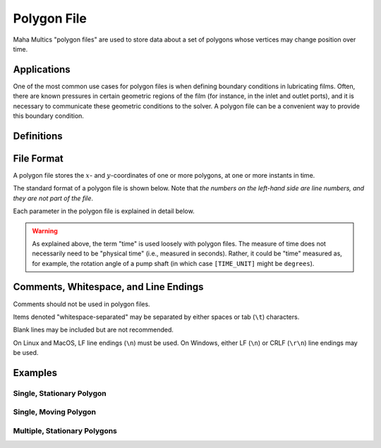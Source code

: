 .. _fileref-polygon_file:

Polygon File
============

Maha Multics "polygon files" are used to store data about a set of polygons
whose vertices may change position over time.


Applications
------------

One of the most common use cases for polygon files is when defining boundary
conditions in lubricating films.  Often, there are known pressures in certain
geometric regions of the film (for instance, in the inlet and outlet ports),
and it is necessary to communicate these geometric conditions to the solver.
A polygon file can be a convenient way to provide this boundary condition.

.. dropdown:: Sample Application: Axial Piston Pump
    :animate: fade-in

    Suppose that you are simulating an `axial piston pump <https://en.wikipedia.org
    /wiki/Axial_piston_pump>`__, and you want to model the cylinder block-valve plate
    interface.

    In this interface, three boundary conditions are of interest, illustrated by
    the figure below.  Note that the geometry in the figure is not representative of
    any real pump; it is for illustration purposes only.  Additionally, while axial
    piston pumps typically have multiple displacement chambers, for simplicity only
    a single displacement chamber is shown in the figure.

    .. figure:: ./images/polygon_file_axial_piston_pump.png

    As seen in the figure above, three boundary conditions must be specified by
    defining polygon-shaped regions:

    - **Low-pressure port (shown in orange)**: This port can have **arbitrary
      shape**, so its location must be specified using a polygon with an
      arbitrary number of vertices.
    - **High-pressure ports (shown in yellow)**: These ports can have arbitrary
      shape, and since the high-pressure side of the valve plate in axial piston
      pumps typically has multiple ports separated by ribs for structural support,
      a **union of disjoint polygons** must be computed to accurately represent
      this boundary condition.
    - **Displacement chamber port (shown in purple)**: The displacement chamber
      port pressure is typically calculated separately from solving the partial
      differential equations (PDEs) governing the film; thus, this port pressure
      can be considered a boundary condition, like the high- and low-pressure
      ports.  An additional challenge is that this is a **moving boundary
      condition**, as the displacement chambers move following the rotation of
      the pump shaft (indicated by the purple arrow in the figure).

    Of course, boundary conditions must also be defined on the inner and outer
    radii of the lubricating film, but these don't need to be specified as
    arbitrary polygons, so they will not be discussed here.

    Once we have defined the shapes of each of these three ports as polygons at
    each time step of the simulation, we can apply a constant-pressure boundary
    condition to each polygon region and use this as a boundary condition to
    solve the governing PDEs in the film.  The polygon file discussed on this
    page addresses provides a data format that supports these needs.


Definitions
-----------

.. dropdown:: Polygon
    :animate: fade-in

    As discussed by `Wolfram MathWorld <https://mathworld.wolfram.com/Polygon.html>`__,
    there is no universally-accepted definition of a polygon.  The definition
    that the Maha Multics software uses a combination of elements of different
    definitions of a polygon from multiple sources.

    In general terms, the Maha Multics software defines a polygon as a closed,
    two-dimensional (2D) region bounded by a series of connected line segments
    that may or may not not intersect themselves.

    Put another way, a polygon can be considered the closed 2D region bounded
    by line segments connecting a cyclical series of points in order, where
    the boundary never intersects itself.


.. dropdown:: Point-in-Polygon Problem
    :animate: fade-in

    A `point-in-polygon problem <https://en.wikipedia.org/wiki/Point_in_polygon>`__
    is a geometric problem attempting to determine whether a given point is
    inside or outside a (possibly self-intersection) polygon.

    There are a number of algorithms that have been proposed for solving the
    point-in-polygon problem.  The Maha Multics software uses the `winding
    number algorithm <https://en.wikipedia.org/wiki/Point_in_polygon#Winding_number_algorithm>`__.

    For more detail on the point-in-polygon and winding number algorithm, refer to
    `this paper <https://www.engr.colostate.edu/~dga/documents/papers/point_in_polygon.pdf>`__.


File Format
-----------

A polygon file stores the :math:`x`- and :math:`y`-coordinates of one or more
polygons, at one or more instants in time.

The standard format of a polygon file is shown below.  Note that *the numbers
on the left-hand side are line numbers, and they are not part of the file*.

.. code-block:: text
    :linenos:

    [NUM_TIME_STEPS] [NUM_POLYGONS] [POLYGON_MERGE_METHOD]
    [TIME_UNIT]: [TIME_BEGIN] [TIME_STEP] [APPROX_METHOD]   <-- (omit if [NUM_TIME_STEPS] == 1)
    [NUM_COORDINATES] [IS_INSIDE]
    [X_COORDINATE_UNIT]: [X_1] [X_2] ... [X_M]  <-- (polygon 1)
    [Y_COORDINATE_UNIT]: [Y_1] [Y_2] ... [Y_M]
    ...
    [NUM_COORDINATES] [IS_INSIDE]
    [X_COORDINATE_UNIT]: [X_1] [X_2] ... [X_N]  <-- (polygon [NUM_POLYGONS])
    [Y_COORDINATE_UNIT]: [Y_1] [Y_2] ... [Y_N]
    ... (repeat highlighted lines 3-9 [NUM_TIME_STEPS] times)

Each parameter in the polygon file is explained in detail below.

.. dropdown:: ``[NUM_TIME_STEPS]``
    :animate: fade-in

    - **Type:** Integer
    - **Restrictions:** Must be greater than or equal to 1
    - **Required**: Yes

    Number of time steps stored in the polygon file.

    As explained, polygon files store data about polygon coordinates at one or
    more instants in time.  This parameter describes the number of time steps
    included in the file.

.. dropdown:: ``[NUM_POLYGONS]``
    :animate: fade-in

    - **Type:** Integer
    - **Restrictions:** Must be greater than or equal to 1
    - **Required**: No (default is 1 if not specified)

    Number of polygons at every time step.

    **The Maha Multics software requires that the same number of polygons are
    present at each time step**.  This parameter describes how many polygons
    are included for each time step.

.. dropdown:: ``[TIME_UNIT]``
    :animate: fade-in

    - **Type:** String
    - **Restrictions:** Must be a unit recognized by the Maha Multics software
    - **Required**: Yes if ``[NUM_TIME_STEPS] = 1``; otherwise omit this line

    Units of time for the polygon file.

    This parameter specifies the units which will be applied to the
    ``[TIME_BEGIN]`` and ``[TIME_STEP]`` parameters.

.. dropdown:: ``[TIME_BEGIN]``
    :animate: fade-in

    - **Type:** Floating-point number
    - **Restrictions:** Must be a real number
    - **Required**: Yes if ``[NUM_TIME_STEPS] = 1``; otherwise omit this line

    Initial time.

    This parameter specifies the time for the first set of polygons stored in
    the file.

.. dropdown:: ``[TIME_STEP]``
    :animate: fade-in

    - **Type:** Floating-point number
    - **Restrictions:** Must be a real number greater than 0

    Time step between each of the ``[NUM_POLYGONS]`` specified polygons.

    **The Maha Multics software assumes that there is a constant time step
    between each time step stored in polygon files.**  This parameter specifies
    this constant time step.

.. dropdown:: ``[APPROX_METHOD]``
    :animate: fade-in

    - **Type:** Integer
    - **Restrictions:** Must be one of: 0, 2, 3

    Describes how interpolation between time steps and extrapolation outside
    the defined time range are performed.

    The parameters ``[NUM_TIME_STEPS]``, ``[TIME_BEGIN]``, and ``[TIME_STEP]``
    specify a range of times over which polygons will be provided; let us
    denote this range :math:`t \in [t_{min}, t_{max}]`.  There are two issues
    that need to be addressed.  First, polygons are specified at a *discrete*
    number of time steps -- how do we *interpolate* between time steps?
    Second, suppose the time :math:`t` falls outside the range
    :math:`[t_{min}, t_{max}]` -- how do we *extrapolate*?

    **The Maha Multics software uses the same option to specify both
    interpolation and extrapolation behavior**.  Users can choose between
    the options in the table below.

    .. list-table::
        :header-rows: 1
        :widths: 5 7 8

        - * ``[APPROX_METHOD]``
          * Interpolation Behavior
          * Extrapolation Behavior
        - * **0** or **2** (nearest neighbor)
          * No interpolation, nearest neighbor
          * No extrapolation, nearest neighbor
        - * **3** (periodic)
          * No interpolation, nearest neighbor
          * Assume data are periodic.  See more detailed explanation below.

    **Periodic Extrapolation:** To perform "periodic" extrapolation, it is
    assumed that the data between :math:`t_{min}` and :math:`t_{max}` form
    a repeating cycle with period :math:`t_{max} - t_{max}`.  Thus, when
    attempting to extrapolate a value for time :math:`t`, the value of
    :math:`t` is modified as follows:

    .. math:: t = ((t - t_{min}) \% (t_{max} - t_{min})) + t_{min}
    
    Where :math:`\%` denotes the modulo operator.

    .. note::

        These options may seem illogical, but the reason is that these options
        are shared with other interpolation/extrapolation Maha Multics code.
        Thus, although values of ``0`` and ``2`` produce identical behavior
        for polygon files, for other applications these produce different
        results.  Similarly, this is why ``1`` is not an option -- it is an
        option for other code that performs interpolation/extrapolation, but
        not polygon files.

.. dropdown:: ``[NUM_COORDINATES]``
    :animate: fade-in

    - **Type:** Integer
    - **Restrictions:** Must be greater than or equal to 3

    The number of x- and y-coordinates that specifies each polygon at the
    given time step.

    This parameter should be provided at the beginning of data for each
    time step.  Polygons can be specified by an arbitrary number of points,
    and this parameter describes the number of x- and y-coordinates that will
    be used to define the boundary of all polygons for the corresponding time
    step.

    **The Maha Multics software requires that all polygons have the same number
    of coordinates at any given time step**.  There are cases when this is not
    advantageous, such as if polygons are of significantly different size;
    however, this is currently a limitation of Maha Multics.  It is possible to
    vary ``[NUM_COORDINATES]`` for different time steps, but it must be the same
    for all polygons at any given time step.

    Note that this information is technically redundant since the coordinates
    themselves are given.  However, this is a limitation of the Maha Multics
    software and must be included for the software to function.

.. warning::

    As explained above, the term "time" is used loosely with polygon files.  The
    measure of time does not necessarily need to be "physical time" (i.e.,
    measured in seconds).  Rather, it could be "time" measured as, for example,
    the rotation angle of a pump shaft (in which case ``[TIME_UNIT]`` might be
    ``degrees``).


Comments, Whitespace, and Line Endings
--------------------------------------

Comments should not be used in polygon files.

Items denoted "whitespace-separated" may be separated by either spaces
or tab (``\t``) characters.

Blank lines may be included but are not recommended.

On Linux and MacOS, LF line endings (``\n``) must be used.  On Windows,
either LF (``\n``) or CRLF (``\r\n``) line endings may be used.


Examples
--------

Single, Stationary Polygon
^^^^^^^^^^^^^^^^^^^^^^^^^^


Single, Moving Polygon
^^^^^^^^^^^^^^^^^^^^^^


Multiple, Stationary Polygons
^^^^^^^^^^^^^^^^^^^^^^^^^^^^^
